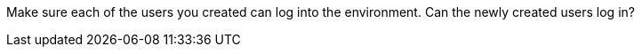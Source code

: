 Make sure each of the users you created can log into the environment. Can the newly created users log in?

